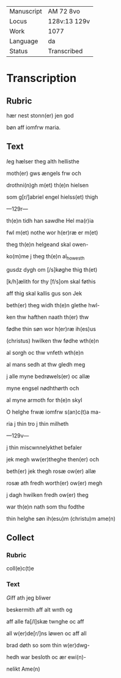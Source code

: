 #+TITLE:

|------------+--------------|
| Manuscript | AM 72 8vo    |
| Locus      | 128v:13 129v |
| Work       | 1077         |
| Language   | da           |
| Status     | Transcribed  |
|------------+--------------|

* Transcription
** Rubric
hær nest stonn(er) jen god

bøn aff iomfrw maria.

** Text

[[red][I]]eg hælser theg alth hellisthe

moth(er) gws ængels frw och

drothni(n)gh m(et) th(e)n hielsen

som g[r/]abriel engel hielss(et) thigh

---129r---

th(e)n tidh han sawdhe Hel ma(r)ia

fwl m(et) nothe wor h(er)ræ er m(et)

theg th(e)n helgeand skal owen-

ko(m)me j theg th(e)n al_howesth

gusdz dygh om [/s]køghe thig th(et)

[k/h]ælith for thy [f/s]om skal føthis

aff thig skal kallis gus son Jek

beth(er) theg widh th(e)n glethe hwl-

ken thw hafthen naath th(er) thw

fødhe thin søn wor h(er)ræ ih(es)us

(christus) hwilken thw fødhe wth(e)n

al sorgh oc thw vnfeth wth(e)n

al mans sedh at thw gledh meg

j alle myne bedrøwels(er) oc allæ

myne engsel nødhthørth och

al myne armoth for th(e)n skyl

O helghe frwæ iomfrw s(an)c(t)a ma-

ria j thin tro j thin milheth

---129v---

j thin miscwnnelykthet befaler

jek megh ww(er)theghe then(er) och

beth(er) jek thegh rosæ ow(er) allæ

rosæ ath fredh worth(er) ow(er) megh

j dagh hwilken fredh ow(er) theg

war th(e)n nath som thu fodthe

thin helghe søn ih(esu)m (christu)m ame(n) 

** Collect
*** Rubric

coll(e)c(t)e

*** Text
[[red][G]]iff ath jeg bliwer

beskermith aff alt wnth og

aff alle fa[/l]skæ twnghe oc aff

all w(er)de[r/]ns løwen oc aff all

brad døth so som thin w(er)dwg-

hedh war besloth oc ær ewi(n)-

nelikt Ame(n) 

